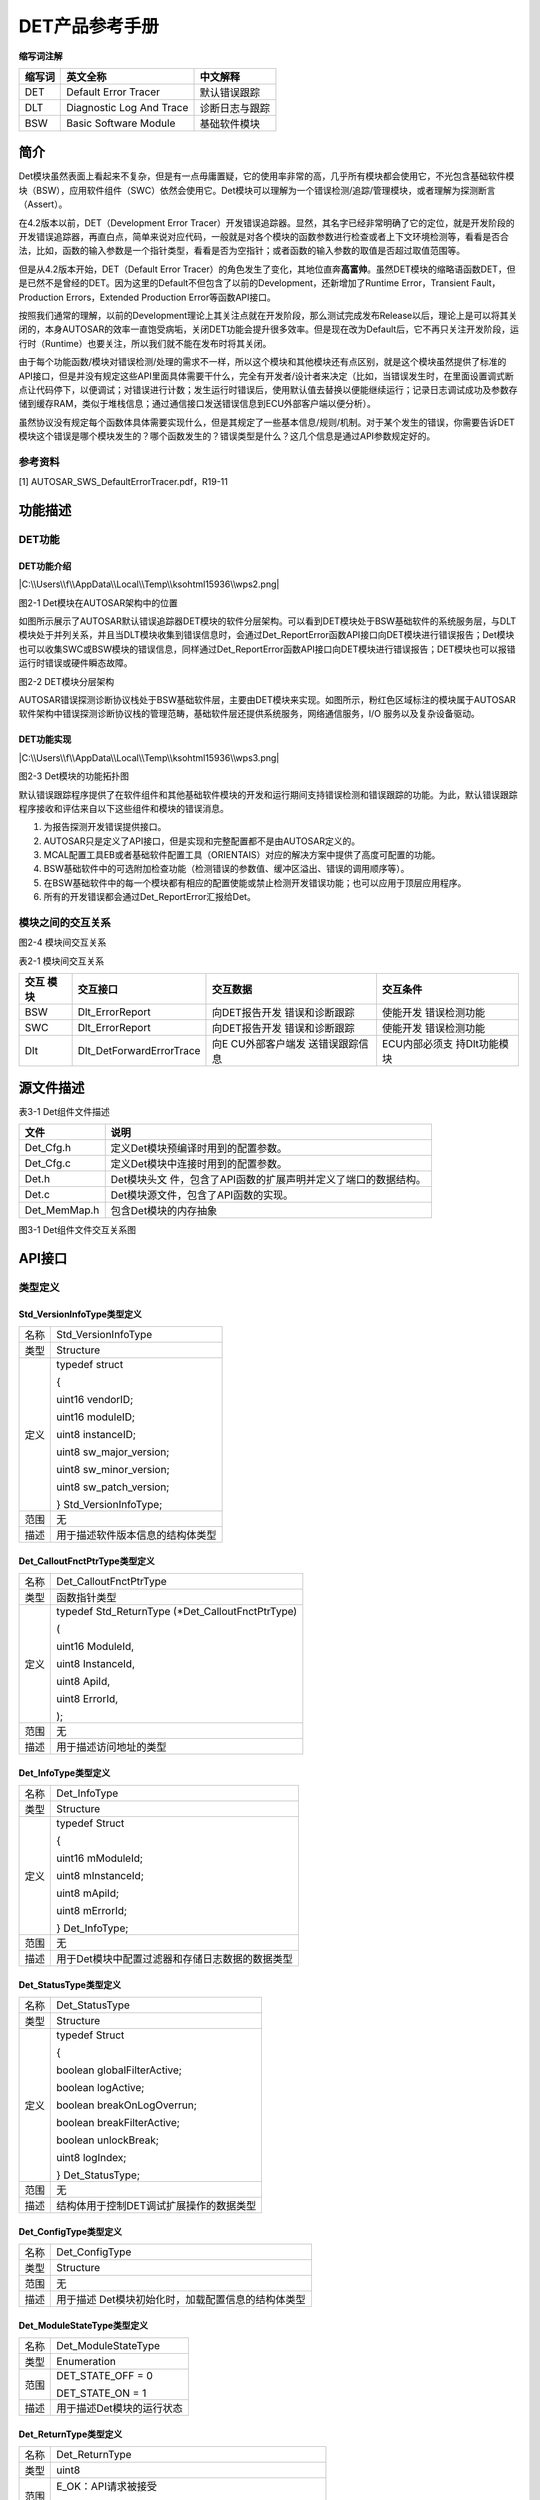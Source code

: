 ===================
DET产品参考手册
===================





**缩写词注解**

+------------+---------------------------+----------------------------+
| **缩写词** | **英文全称**              | **中文解释**               |
+------------+---------------------------+----------------------------+
| DET        | Default Error Tracer      | 默认错误跟踪               |
+------------+---------------------------+----------------------------+
| DLT        | Diagnostic Log And Trace  | 诊断日志与跟踪             |
+------------+---------------------------+----------------------------+
| BSW        | Basic Software Module     | 基础软件模块               |
+------------+---------------------------+----------------------------+




简介
====

Det模块虽然表面上看起来不复杂，但是有一点毋庸置疑，它的使用率非常的高，几乎所有模块都会使用它，不光包含基础软件模块（BSW），应用软件组件（SWC）依然会使用它。Det模块可以理解为一个错误检测/追踪/管理模块，或者理解为探测断言（Assert）。

在4.2版本以前，DET（Development Error
Tracer）开发错误追踪器。显然，其名字已经非常明确了它的定位，就是开发阶段的开发错误追踪器，再直白点，简单来说对应代码，一般就是对各个模块的函数参数进行检查或者上下文环境检测等，看看是否合法，比如，函数的输入参数是一个指针类型，看看是否为空指针；或者函数的输入参数的取值是否超过取值范围等。

但是从4.2版本开始，DET（Default Error
Tracer）的角色发生了变化，其地位直奔\ **高富帅**\ 。虽然DET模块的缩略语函数DET，但是已然不是曾经的DET。因为这里的Default不但包含了以前的Development，还新增加了Runtime
Error，Transient Fault，Production Errors，Extended Production
Error等函数API接口。

按照我们通常的理解，以前的Development理论上其关注点就在开发阶段，那么测试完成发布Release以后，理论上是可以将其关闭的，本身AUTOSAR的效率一直饱受病垢，关闭DET功能会提升很多效率。但是现在改为Default后，它不再只关注开发阶段，运行时（Runtime）也要关注，所以我们就不能在发布时将其关闭。

由于每个功能函数/模块对错误检测/处理的需求不一样，所以这个模块和其他模块还有点区别，就是这个模块虽然提供了标准的API接口，但是并没有规定这些API里面具体需要干什么，完全有开发者/设计者来决定（比如，当错误发生时，在里面设置调式断点让代码停下，以便调试；对错误进行计数；发生运行时错误后，使用默认值去替换以便能继续运行；记录日志调试成功及参数存储到缓存RAM，类似于堆栈信息；通过通信接口发送错误信息到ECU外部客户端以便分析）。

虽然协议没有规定每个函数体具体需要实现什么，但是其规定了一些基本信息/规则/机制。对于某个发生的错误，你需要告诉DET模块这个错误是哪个模块发生的？哪个函数发生的？错误类型是什么？这几个信息是通过API参数规定好的。

参考资料
--------

[1] AUTOSAR_SWS_DefaultErrorTracer.pdf，R19-11

功能描述
========

DET功能
-------

DET功能介绍
~~~~~~~~~~~

|C:\\Users\\f\\AppData\\Local\\Temp\\ksohtml15936\\wps2.png|

图2-1 Det模块在AUTOSAR架构中的位置

如图所示展示了AUTOSAR默认错误追踪器DET模块的软件分层架构。可以看到DET模块处于BSW基础软件的系统服务层，与DLT模块处于并列关系，并且当DLT模块收集到错误信息时，会通过Det_ReportError函数API接口向DET模块进行错误报告；Det模块也可以收集SWC或BSW模块的错误信息，同样通过Det_ReportError函数API接口向DET模块进行错误报告；DET模块也可以报错运行时错误或硬件瞬态故障。

|image1|

图2-2 DET模块分层架构

AUTOSAR错误探测诊断协议栈处于BSW基础软件层，主要由DET模块来实现。如图所示，粉红色区域标注的模块属于AUTOSAR软件架构中错误探测诊断协议栈的管理范畴，基础软件层还提供系统服务，网络通信服务，I/O
服务以及复杂设备驱动。

DET功能实现
~~~~~~~~~~~

|C:\\Users\\f\\AppData\\Local\\Temp\\ksohtml15936\\wps3.png|

图2-3 Det模块的功能拓扑图

默认错误跟踪程序提供了在软件组件和其他基础软件模块的开发和运行期间支持错误检测和错误跟踪的功能。为此，默认错误跟踪程序接收和评估来自以下这些组件和模块的错误消息。

1. 为报告探测开发错误提供接口。

2. AUTOSAR只是定义了API接口，但是实现和完整配置都不是由AUTOSAR定义的。

3. MCAL配置工具EB或者基础软件配置工具（ORIENTAIS）对应的解决方案中提供了高度可配置的功能。

4. BSW基础软件中的可选附加检查功能（检测错误的参数值、缓冲区溢出、错误的调用顺序等）。

5. 在BSW基础软件中的每一个模块都有相应的配置使能或禁止检测开发错误功能；也可以应用于顶层应用程序。

6. 所有的开发错误都会通过Det_ReportError汇报给Det。

模块之间的交互关系
------------------

|image2|

图2-4 模块间交互关系

表2-1 模块间交互关系

+---------+--------------------------+----------------+---------------+
| **交互  | **交互接口**             | **交互数据**   | **交互条件**  |
| 模块**  |                          |                |               |
+---------+--------------------------+----------------+---------------+
| BSW     | Dlt_ErrorReport          | 向DET报告开发  | 使能开发      |
|         |                          | 错误和诊断跟踪 | 错误检测功能  |
+---------+--------------------------+----------------+---------------+
| SWC     | Dlt_ErrorReport          | 向DET报告开发  | 使能开发      |
|         |                          | 错误和诊断跟踪 | 错误检测功能  |
+---------+--------------------------+----------------+---------------+
| Dlt     | Dlt_DetForwardErrorTrace | 向E            | ECU内部必须支 |
|         |                          | CU外部客户端发 | 持Dlt功能模块 |
|         |                          | 送错误跟踪信息 |               |
+---------+--------------------------+----------------+---------------+

源文件描述
==========

表3-1 Det组件文件描述

+----------------+-----------------------------------------------------+
| **文件**       | **说明**                                            |
+----------------+-----------------------------------------------------+
| Det_Cfg.h      | 定义Det模块预编译时用到的配置参数。                 |
+----------------+-----------------------------------------------------+
| Det_Cfg.c      | 定义Det模块中连接时用到的配置参数。                 |
+----------------+-----------------------------------------------------+
| Det.h          | Det模块头文                                         |
|                | 件，包含了API函数的扩展声明并定义了端口的数据结构。 |
+----------------+-----------------------------------------------------+
| Det.c          | Det模块源文件，包含了API函数的实现。                |
+----------------+-----------------------------------------------------+
| Det_MemMap.h   | 包含Det模块的内存抽象                               |
+----------------+-----------------------------------------------------+

|image3|

图3-1 Det组件文件交互关系图

API接口
=======

类型定义
--------

Std_VersionInfoType类型定义
~~~~~~~~~~~~~~~~~~~~~~~~~~~

+-----------+----------------------------------------------------------+
| 名称      | Std_VersionInfoType                                      |
+-----------+----------------------------------------------------------+
| 类型      | Structure                                                |
+-----------+----------------------------------------------------------+
| 定义      | typedef struct                                           |
|           |                                                          |
|           | {                                                        |
|           |                                                          |
|           | uint16 vendorID;                                         |
|           |                                                          |
|           | uint16 moduleID;                                         |
|           |                                                          |
|           | uint8 instanceID;                                        |
|           |                                                          |
|           | uint8 sw_major_version;                                  |
|           |                                                          |
|           | uint8 sw_minor_version;                                  |
|           |                                                          |
|           | uint8 sw_patch_version;                                  |
|           |                                                          |
|           | } Std_VersionInfoType;                                   |
+-----------+----------------------------------------------------------+
| 范围      | 无                                                       |
+-----------+----------------------------------------------------------+
| 描述      | 用于描述软件版本信息的结构体类型                         |
+-----------+----------------------------------------------------------+

Det_CalloutFnctPtrType类型定义
~~~~~~~~~~~~~~~~~~~~~~~~~~~~~~

+-----------+----------------------------------------------------------+
| 名称      | Det_CalloutFnctPtrType                                   |
+-----------+----------------------------------------------------------+
| 类型      | 函数指针类型                                             |
+-----------+----------------------------------------------------------+
| 定义      | typedef Std_ReturnType (\*Det_CalloutFnctPtrType)        |
|           |                                                          |
|           | (                                                        |
|           |                                                          |
|           | uint16 ModuleId,                                         |
|           |                                                          |
|           | uint8 InstanceId,                                        |
|           |                                                          |
|           | uint8 ApiId,                                             |
|           |                                                          |
|           | uint8 ErrorId,                                           |
|           |                                                          |
|           | );                                                       |
+-----------+----------------------------------------------------------+
| 范围      | 无                                                       |
+-----------+----------------------------------------------------------+
| 描述      | 用于描述访问地址的类型                                   |
+-----------+----------------------------------------------------------+

Det_InfoType类型定义
~~~~~~~~~~~~~~~~~~~~

+-----------+----------------------------------------------------------+
| 名称      | Det_InfoType                                             |
+-----------+----------------------------------------------------------+
| 类型      | Structure                                                |
+-----------+----------------------------------------------------------+
| 定义      | typedef Struct                                           |
|           |                                                          |
|           | {                                                        |
|           |                                                          |
|           | uint16 mModuleId;                                        |
|           |                                                          |
|           | uint8 mInstanceId;                                       |
|           |                                                          |
|           | uint8 mApiId;                                            |
|           |                                                          |
|           | uint8 mErrorId;                                          |
|           |                                                          |
|           | } Det_InfoType;                                          |
+-----------+----------------------------------------------------------+
| 范围      | 无                                                       |
+-----------+----------------------------------------------------------+
| 描述      | 用于Det模块中配置过滤器和存储日志数据的数据类型          |
+-----------+----------------------------------------------------------+

Det_StatusType类型定义
~~~~~~~~~~~~~~~~~~~~~~

+-----------+----------------------------------------------------------+
| 名称      | Det_StatusType                                           |
+-----------+----------------------------------------------------------+
| 类型      | Structure                                                |
+-----------+----------------------------------------------------------+
| 定义      | typedef Struct                                           |
|           |                                                          |
|           | {                                                        |
|           |                                                          |
|           | boolean globalFilterActive;                              |
|           |                                                          |
|           | boolean logActive;                                       |
|           |                                                          |
|           | boolean breakOnLogOverrun;                               |
|           |                                                          |
|           | boolean breakFilterActive;                               |
|           |                                                          |
|           | boolean unlockBreak;                                     |
|           |                                                          |
|           | uint8 logIndex;                                          |
|           |                                                          |
|           | } Det_StatusType;                                        |
+-----------+----------------------------------------------------------+
| 范围      | 无                                                       |
+-----------+----------------------------------------------------------+
| 描述      | 结构体用于控制DET调试扩展操作的数据类型                  |
+-----------+----------------------------------------------------------+

Det_ConfigType类型定义
~~~~~~~~~~~~~~~~~~~~~~

+-----------+----------------------------------------------------------+
| 名称      | Det_ConfigType                                           |
+-----------+----------------------------------------------------------+
| 类型      | Structure                                                |
+-----------+----------------------------------------------------------+
| 范围      | 无                                                       |
+-----------+----------------------------------------------------------+
| 描述      | 用于描述 Det模块初始化时，加载配置信息的结构体类型       |
+-----------+----------------------------------------------------------+

Det_ModuleStateType类型定义
~~~~~~~~~~~~~~~~~~~~~~~~~~~

+-----------+----------------------------------------------------------+
| 名称      | Det_ModuleStateType                                      |
+-----------+----------------------------------------------------------+
| 类型      | Enumeration                                              |
+-----------+----------------------------------------------------------+
| 范围      | DET_STATE_OFF = 0                                        |
|           |                                                          |
|           | DET_STATE_ON = 1                                         |
+-----------+----------------------------------------------------------+
| 描述      | 用于描述Det模块的运行状态                                |
+-----------+----------------------------------------------------------+

Det_ReturnType类型定义
~~~~~~~~~~~~~~~~~~~~~~

+-----------+----------------------------------------------------------+
| 名称      | Det_ReturnType                                           |
+-----------+----------------------------------------------------------+
| 类型      | uint8                                                    |
+-----------+----------------------------------------------------------+
| 范围      | E_OK：API请求被接受                                      |
|           |                                                          |
|           | E_NOT_OK：API请求被拒绝                                  |
+-----------+----------------------------------------------------------+
| 描述      | 用于描述API接口函数的返回类型，以及Job作业请求的结果     |
+-----------+----------------------------------------------------------+

输入函数描述
------------

+----------------------------------+-----------------------------------+
| **输入模块**                     | **API**                           |
+----------------------------------+-----------------------------------+
| DLT                              | Dlt_DetForwardErrorTrace          |
+----------------------------------+-----------------------------------+

静态接口函数定义
----------------

Det_Init函数定义
~~~~~~~~~~~~~~~~

+-------------+-------------------------------+------+----------------+
| 函数名称：  | Det_Init                      |      |                |
+-------------+-------------------------------+------+----------------+
| 函数原型：  | void Det_Init(const           |      |                |
|             | Det_ConfigType \*ConfigPtr)   |      |                |
+-------------+-------------------------------+------+----------------+
| 服务编号：  | 0x00                          |      |                |
+-------------+-------------------------------+------+----------------+
| 同步/异步： | 同步                          |      |                |
+-------------+-------------------------------+------+----------------+
| 是          | 不可重载                      |      |                |
| 否可重入：  |                               |      |                |
+-------------+-------------------------------+------+----------------+
| 输入参数：  | Co                            | 值   | 无             |
|             | nfigPtr：指向所选配置集的指针 | 域： |                |
+-------------+-------------------------------+------+----------------+
| 输入        | 无                            |      |                |
| 输出参数：  |                               |      |                |
+-------------+-------------------------------+------+----------------+
| 输出参数：  | 无                            |      |                |
+-------------+-------------------------------+------+----------------+
| 返回值：    | 无                            |      |                |
+-------------+-------------------------------+------+----------------+
| 功能概述：  | 服务用于实                    |      |                |
|             | 现默认错误跟踪DET模块的初始化 |      |                |
+-------------+-------------------------------+------+----------------+

Det_ReportError函数定义
~~~~~~~~~~~~~~~~~~~~~~~

+-------------+---------------------------------------+------+--------+
| 函数名称：  | Det_ReportError                       |      |        |
+-------------+---------------------------------------+------+--------+
| 函数原型：  | Std_ReturnType Det_ReportError        |      |        |
|             |                                       |      |        |
|             | (                                     |      |        |
|             |                                       |      |        |
|             | uint16 ModuleId,                      |      |        |
|             |                                       |      |        |
|             | uint8 InstanceId,                     |      |        |
|             |                                       |      |        |
|             | uint8 ApiId,                          |      |        |
|             |                                       |      |        |
|             | uint8 ErrorId                         |      |        |
|             |                                       |      |        |
|             | )                                     |      |        |
+-------------+---------------------------------------+------+--------+
| 服务编号：  | 0x01                                  |      |        |
+-------------+---------------------------------------+------+--------+
| 同步/异步： | 同步                                  |      |        |
+-------------+---------------------------------------+------+--------+
| 是          | 不可重载                              |      |        |
| 否可重入：  |                                       |      |        |
+-------------+---------------------------------------+------+--------+
| 输入参数：  | ModuleId：调用模块对应的模块标识符    | 值   | 0      |
|             |                                       | 域： | -65535 |
+-------------+---------------------------------------+------+--------+
|             | Ins                                   | 值   | 0-255  |
|             | tanceId：调用模块基于索引实例的标识符 | 域： |        |
+-------------+---------------------------------------+------+--------+
|             | Api                                   | 值   | 0-255  |
|             | Id：调用模块检测到错误的API服务标识符 | 域： |        |
+-------------+---------------------------------------+------+--------+
|             | Er                                    | 值   | 0-255  |
|             | rorId：调用模块检测到的开发错误标识符 | 域： |        |
+-------------+---------------------------------------+------+--------+
| 输入        | 无                                    |      |        |
| 输出参数：  |                                       |      |        |
+-------------+---------------------------------------+------+--------+
| 输出参数：  | 无                                    |      |        |
+-------------+---------------------------------------+------+--------+
| 返回值：    | 从不返回                              |      |        |
|             | 值，但具有与服务和钩子兼容的返回类型  |      |        |
+-------------+---------------------------------------+------+--------+
| 功能概述：  | 服务用于报告开发错误                  |      |        |
+-------------+---------------------------------------+------+--------+

Det_Start函数定义
~~~~~~~~~~~~~~~~~

+-------------+--------------------------------------------------------+
| 函数名称：  | Det_Start                                              |
+-------------+--------------------------------------------------------+
| 函数原型：  | void Det_Start(void)                                   |
+-------------+--------------------------------------------------------+
| 服务编号：  | 0x02                                                   |
+-------------+--------------------------------------------------------+
| 同步/异步： | 同步                                                   |
+-------------+--------------------------------------------------------+
| 是          | 不可重载                                               |
| 否可重入：  |                                                        |
+-------------+--------------------------------------------------------+
| 输入参数：  | 无                                                     |
+-------------+--------------------------------------------------------+
| 输入        | 无                                                     |
| 输出参数：  |                                                        |
+-------------+--------------------------------------------------------+
| 输出参数：  | 无                                                     |
+-------------+--------------------------------------------------------+
| 返回值：    | 无                                                     |
+-------------+--------------------------------------------------------+
| 功能概述：  | 服务用于启动默认错误跟踪DET                            |
+-------------+--------------------------------------------------------+

Det_ReportRuntimeError函数定义
~~~~~~~~~~~~~~~~~~~~~~~~~~~~~~

+-------------+---------------------------------------+------+--------+
| 函数名称：  | Det_ReportRuntimeError                |      |        |
+-------------+---------------------------------------+------+--------+
| 函数原型：  | Std_ReturnType Det_ReportRuntimeError |      |        |
|             |                                       |      |        |
|             | (                                     |      |        |
|             |                                       |      |        |
|             | uint16 ModuleId,                      |      |        |
|             |                                       |      |        |
|             | uint8 InstanceId,                     |      |        |
|             |                                       |      |        |
|             | uint8 ApiId,                          |      |        |
|             |                                       |      |        |
|             | uint8 ErrorId                         |      |        |
|             |                                       |      |        |
|             | )                                     |      |        |
+-------------+---------------------------------------+------+--------+
| 服务编号：  | 0x04                                  |      |        |
+-------------+---------------------------------------+------+--------+
| 同步/异步： | 同步                                  |      |        |
+-------------+---------------------------------------+------+--------+
| 是          | 不可重载                              |      |        |
| 否可重入：  |                                       |      |        |
+-------------+---------------------------------------+------+--------+
| 输入参数：  | ModuleId：调用模块对应的模块标识符    | 值   | 0      |
|             |                                       | 域： | -65535 |
+-------------+---------------------------------------+------+--------+
|             | Ins                                   | 值   | 0-255  |
|             | tanceId：调用模块基于索引实例的标识符 | 域： |        |
+-------------+---------------------------------------+------+--------+
|             | Api                                   | 值   | 0-255  |
|             | Id：调用模块检测到错误的API服务标识符 | 域： |        |
+-------------+---------------------------------------+------+--------+
|             | Erro                                  | 值   | 0-255  |
|             | rId：调用模块检测到的运行时错误标识符 | 域： |        |
+-------------+---------------------------------------+------+--------+
| 输入        | 无                                    |      |        |
| 输出参数：  |                                       |      |        |
+-------------+---------------------------------------+------+--------+
| 输出参数：  | 无                                    |      |        |
+-------------+---------------------------------------+------+--------+
| 返回值：    | 总是返回E_OK(服务需要的)              |      |        |
+-------------+---------------------------------------+------+--------+
| 功能概述：  | 服务用于报告运行时错误                |      |        |
|             |                                       |      |        |
|             | 如果已配置了一                        |      |        |
|             | 个Callout，则将调用该Callout回调函数  |      |        |
+-------------+---------------------------------------+------+--------+

Det_ReportTransientFault函数定义
~~~~~~~~~~~~~~~~~~~~~~~~~~~~~~~~

+-------------+---------------------------------------+------+--------+
| 函数名称：  | Det_ReportTransientFault              |      |        |
+-------------+---------------------------------------+------+--------+
| 函数原型：  | Std_ReturnType                        |      |        |
|             | Det_ReportTransientFault              |      |        |
|             |                                       |      |        |
|             | (                                     |      |        |
|             |                                       |      |        |
|             | uint16 ModuleId,                      |      |        |
|             |                                       |      |        |
|             | uint8 InstanceId,                     |      |        |
|             |                                       |      |        |
|             | uint8 ApiId,                          |      |        |
|             |                                       |      |        |
|             | uint8 FaultId                         |      |        |
|             |                                       |      |        |
|             | )                                     |      |        |
+-------------+---------------------------------------+------+--------+
| 服务编号：  | 0x04                                  |      |        |
+-------------+---------------------------------------+------+--------+
| 同步/异步： | 同步                                  |      |        |
+-------------+---------------------------------------+------+--------+
| 是          | 不可重载                              |      |        |
| 否可重入：  |                                       |      |        |
+-------------+---------------------------------------+------+--------+
| 输入参数：  | ModuleId：调用模块对应的模块标识符    | 值   | 0      |
|             |                                       | 域： | -65535 |
+-------------+---------------------------------------+------+--------+
|             | Ins                                   | 值   | 0-255  |
|             | tanceId：调用模块基于索引实例的标识符 | 域： |        |
+-------------+---------------------------------------+------+--------+
|             | Api                                   | 值   | 0-255  |
|             | Id：调用模块检测到错误的API服务标识符 | 域： |        |
+-------------+---------------------------------------+------+--------+
|             | Fa                                    | 值   | 0-255  |
|             | ultId：调用模块检测到的瞬态故障标识符 | 域： |        |
+-------------+---------------------------------------+------+--------+
| 输入        | 无                                    |      |        |
| 输出参数：  |                                       |      |        |
+-------------+---------------------------------------+------+--------+
| 输出参数：  | 无                                    |      |        |
+-------------+---------------------------------------+------+--------+
| 返回值：    | 总是返回E_OK(服务需要的)              |      |        |
+-------------+---------------------------------------+------+--------+
| 功能概述：  | 服务用于报告运行时错误                |      |        |
|             |                                       |      |        |
|             | 如果已配置了一                        |      |        |
|             | 个Callout，则将调用该Callout回调函数  |      |        |
+-------------+---------------------------------------+------+--------+

Det_GetVersionInfo函数定义
~~~~~~~~~~~~~~~~~~~~~~~~~~

+-------------+---------------------------------+------+--------------+
| 函数名称：  | Det_GetVersionInfo              |      |              |
+-------------+---------------------------------+------+--------------+
| 函数原型：  | void                            |      |              |
|             | Det_Get                         |      |              |
|             | VersionInfo(Std_VersionInfoType |      |              |
|             | \*versioninfo)                  |      |              |
+-------------+---------------------------------+------+--------------+
| 服务编号：  | 0x03                            |      |              |
+-------------+---------------------------------+------+--------------+
| 同步/异步： | 同步                            |      |              |
+-------------+---------------------------------+------+--------------+
| 是          | 不可重载                        |      |              |
| 否可重入：  |                                 |      |              |
+-------------+---------------------------------+------+--------------+
| 输入参数：  | 无                              |      |              |
+-------------+---------------------------------+------+--------------+
| 输入        | 无                              |      |              |
| 输出参数：  |                                 |      |              |
+-------------+---------------------------------+------+--------------+
| 输出参数：  | Versioninfo：指向在             | 值   | 无           |
|             | 何处存储此模块的版本信息的指针  | 域： |              |
+-------------+---------------------------------+------+--------------+
| 返回值：    | 无                              |      |              |
+-------------+---------------------------------+------+--------------+
| 功能概述：  | 返回DET模块的软件版本信息       |      |              |
+-------------+---------------------------------+------+--------------+

可配置函数定义
--------------

User_Error_Hooks函数定义
~~~~~~~~~~~~~~~~~~~~~~~~

+-------------+---------------------------------------+------+--------+
| 函数名称：  | User_Error_Hooks                      |      |        |
+-------------+---------------------------------------+------+--------+
| 函数原型：  | Std_ReturnType <User_Error_Hooks>     |      |        |
|             |                                       |      |        |
|             | (                                     |      |        |
|             |                                       |      |        |
|             | uint16 ModuleId,                      |      |        |
|             |                                       |      |        |
|             | uint8 InstanceId,                     |      |        |
|             |                                       |      |        |
|             | uint8 ApiId,                          |      |        |
|             |                                       |      |        |
|             | uint8 ErrorId                         |      |        |
|             |                                       |      |        |
|             | )                                     |      |        |
+-------------+---------------------------------------+------+--------+
| 服务编号：  | 0x10                                  |      |        |
+-------------+---------------------------------------+------+--------+
| 同步/异步： | 同步                                  |      |        |
+-------------+---------------------------------------+------+--------+
| 是          | 不可重载                              |      |        |
| 否可重入：  |                                       |      |        |
+-------------+---------------------------------------+------+--------+
| 输入参数：  | ModuleId：调用模块对应的模块标识符    | 值   | 0      |
|             |                                       | 域： | -65535 |
+-------------+---------------------------------------+------+--------+
|             | Ins                                   | 值   | 0-255  |
|             | tanceId：调用模块基于索引实例的标识符 | 域： |        |
+-------------+---------------------------------------+------+--------+
|             | Api                                   | 值   | 0-255  |
|             | Id：调用模块检测到错误的API服务标识符 | 域： |        |
+-------------+---------------------------------------+------+--------+
|             | Er                                    | 值   | 0-255  |
|             | rorId：调用模块检测到的开发错误标识符 | 域： |        |
+-------------+---------------------------------------+------+--------+
| 输入        | 无                                    |      |        |
| 输出参数：  |                                       |      |        |
+-------------+---------------------------------------+------+--------+
| 输出参数：  | 无                                    |      |        |
+-------------+---------------------------------------+------+--------+
| 返回值：    | 总是返回E_OK(服务需要的)              |      |        |
+-------------+---------------------------------------+------+--------+
| 功能概述：  | 检测到开                              |      |        |
|             | 发错误以后，执行可配置的Hook钩子函数  |      |        |
+-------------+---------------------------------------+------+--------+

DetReportRuntimeErrorCallout函数定义
~~~~~~~~~~~~~~~~~~~~~~~~~~~~~~~~~~~~

+-------------+---------------------------------------+------+--------+
| 函数名称：  | DetReportRuntimeErrorCallout          |      |        |
+-------------+---------------------------------------+------+--------+
| 函数原型：  | Std_ReturnType                        |      |        |
|             | <DetReportRuntimeErrorCallout>        |      |        |
|             |                                       |      |        |
|             | (                                     |      |        |
|             |                                       |      |        |
|             | uint16 ModuleId,                      |      |        |
|             |                                       |      |        |
|             | uint8 InstanceId,                     |      |        |
|             |                                       |      |        |
|             | uint8 ApiId,                          |      |        |
|             |                                       |      |        |
|             | uint8 ErrorId                         |      |        |
|             |                                       |      |        |
|             | )                                     |      |        |
+-------------+---------------------------------------+------+--------+
| 服务编号：  | 0x11                                  |      |        |
+-------------+---------------------------------------+------+--------+
| 同步/异步： | 同步                                  |      |        |
+-------------+---------------------------------------+------+--------+
| 是          | 不可重载                              |      |        |
| 否可重入：  |                                       |      |        |
+-------------+---------------------------------------+------+--------+
| 输入参数：  | ModuleId：调用模块对应的模块标识符    | 值   | 0      |
|             |                                       | 域： | -65535 |
+-------------+---------------------------------------+------+--------+
|             | Ins                                   | 值   | 0-255  |
|             | tanceId：调用模块基于索引实例的标识符 | 域： |        |
+-------------+---------------------------------------+------+--------+
|             | Api                                   | 值   | 0-255  |
|             | Id：调用模块检测到错误的API服务标识符 | 域： |        |
+-------------+---------------------------------------+------+--------+
|             | Erro                                  | 值   | 0-255  |
|             | rId：调用模块检测到的运行时错误标识符 | 域： |        |
+-------------+---------------------------------------+------+--------+
| 输入        | 无                                    |      |        |
| 输出参数：  |                                       |      |        |
+-------------+---------------------------------------+------+--------+
| 输出参数：  | 无                                    |      |        |
+-------------+---------------------------------------+------+--------+
| 返回值：    | 总是返回E_OK(服务需要的)              |      |        |
+-------------+---------------------------------------+------+--------+
| 功能概述：  | 检测到运                              |      |        |
|             | 行时错误以后，执行可配置的Callout函数 |      |        |
+-------------+---------------------------------------+------+--------+

DetReportTransientFaultCallout函数定义
~~~~~~~~~~~~~~~~~~~~~~~~~~~~~~~~~~~~~~

+-------------+---------------------------------------+------+--------+
| 函数名称：  | DetReportTransientFaultCallout        |      |        |
+-------------+---------------------------------------+------+--------+
| 函数原型：  | Std_ReturnType                        |      |        |
|             | <DetReportTransientFaultCallout>      |      |        |
|             |                                       |      |        |
|             | (                                     |      |        |
|             |                                       |      |        |
|             | uint16 ModuleId,                      |      |        |
|             |                                       |      |        |
|             | uint8 InstanceId,                     |      |        |
|             |                                       |      |        |
|             | uint8 ApiId,                          |      |        |
|             |                                       |      |        |
|             | uint8 FaultId                         |      |        |
|             |                                       |      |        |
|             | )                                     |      |        |
+-------------+---------------------------------------+------+--------+
| 服务编号：  | 0x12                                  |      |        |
+-------------+---------------------------------------+------+--------+
| 同步/异步： | 同步                                  |      |        |
+-------------+---------------------------------------+------+--------+
| 是          | 不可重载                              |      |        |
| 否可重入：  |                                       |      |        |
+-------------+---------------------------------------+------+--------+
| 输入参数：  | ModuleId：调用模块对应的模块标识符    | 值   | 0      |
|             |                                       | 域： | -65535 |
+-------------+---------------------------------------+------+--------+
|             | Ins                                   | 值   | 0-255  |
|             | tanceId：调用模块基于索引实例的标识符 | 域： |        |
+-------------+---------------------------------------+------+--------+
|             | Api                                   | 值   | 0-255  |
|             | Id：调用模块检测到错误的API服务标识符 | 域： |        |
+-------------+---------------------------------------+------+--------+
|             | Fa                                    | 值   | 0-255  |
|             | ultId：调用模块检测到的瞬态故障标识符 | 域： |        |
+-------------+---------------------------------------+------+--------+
| 输入        | 无                                    |      |        |
| 输出参数：  |                                       |      |        |
+-------------+---------------------------------------+------+--------+
| 输出参数：  | 无                                    |      |        |
+-------------+---------------------------------------+------+--------+
| 返回值：    | 总是返回E_OK(服务需要的)              |      |        |
+-------------+---------------------------------------+------+--------+
| 功能概述：  | 检测到                                |      |        |
|             | 瞬态故障以后，执行可配置的Callout函数 |      |        |
+-------------+---------------------------------------+------+--------+

配置
====

配置列表
--------

无。

.. |C:\\Users\\f\\AppData\\Local\\Temp\\ksohtml15936\\wps2.png| image:: ../../_static/参考手册/Det/image1.png
   :width: 5.71875in
   :height: 3.8375in
.. |image1| image:: ../../_static/参考手册/Det/image2.png
   :width: 5.675in
   :height: 7.875in
.. |C:\\Users\\f\\AppData\\Local\\Temp\\ksohtml15936\\wps3.png| image:: ../../_static/参考手册/Det/image3.png
   :width: 5.76736in
   :height: 3.86944in
.. |image2| image:: ../../_static/参考手册/Det/image4.png
   :width: 5.76736in
   :height: 3.72222in
.. |image3| image:: ../../_static/参考手册/Det/image5.png
   :width: 4.76042in
   :height: 5.37917in
